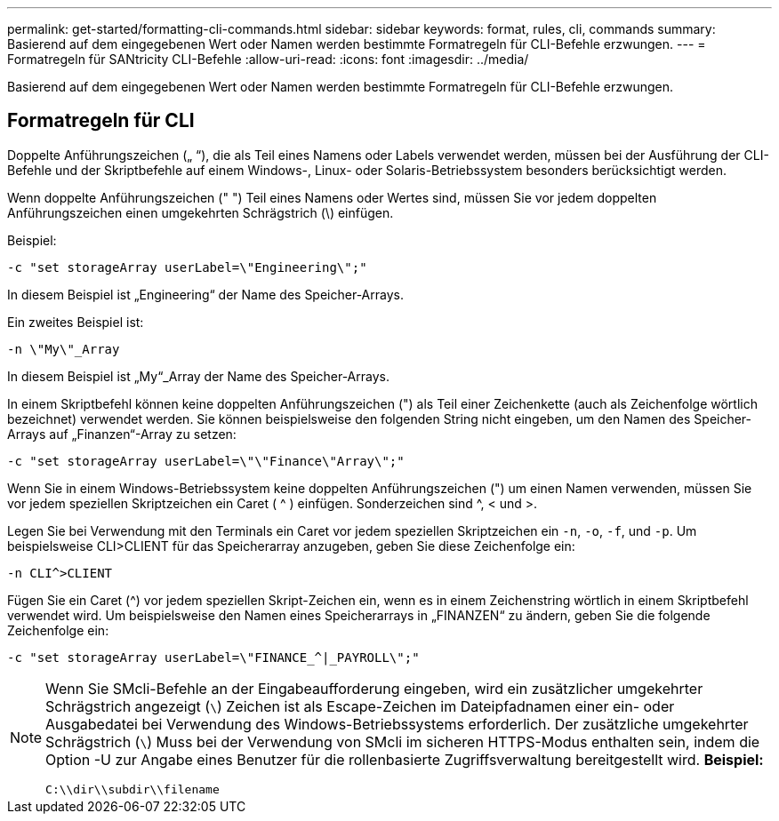 ---
permalink: get-started/formatting-cli-commands.html 
sidebar: sidebar 
keywords: format, rules, cli, commands 
summary: Basierend auf dem eingegebenen Wert oder Namen werden bestimmte Formatregeln für CLI-Befehle erzwungen. 
---
= Formatregeln für SANtricity CLI-Befehle
:allow-uri-read: 
:icons: font
:imagesdir: ../media/


[role="lead"]
Basierend auf dem eingegebenen Wert oder Namen werden bestimmte Formatregeln für CLI-Befehle erzwungen.



== Formatregeln für CLI

Doppelte Anführungszeichen („ “), die als Teil eines Namens oder Labels verwendet werden, müssen bei der Ausführung der CLI-Befehle und der Skriptbefehle auf einem Windows-, Linux- oder Solaris-Betriebssystem besonders berücksichtigt werden.

Wenn doppelte Anführungszeichen (" ") Teil eines Namens oder Wertes sind, müssen Sie vor jedem doppelten Anführungszeichen einen umgekehrten Schrägstrich (\) einfügen.

Beispiel:

[listing]
----
-c "set storageArray userLabel=\"Engineering\";"
----
In diesem Beispiel ist „Engineering“ der Name des Speicher-Arrays.

Ein zweites Beispiel ist:

[listing]
----
-n \"My\"_Array
----
In diesem Beispiel ist „My“_Array der Name des Speicher-Arrays.

In einem Skriptbefehl können keine doppelten Anführungszeichen (") als Teil einer Zeichenkette (auch als Zeichenfolge wörtlich bezeichnet) verwendet werden. Sie können beispielsweise den folgenden String nicht eingeben, um den Namen des Speicher-Arrays auf „Finanzen“-Array zu setzen:

[listing]
----
-c "set storageArray userLabel=\"\"Finance\"Array\";"
----
Wenn Sie in einem Windows-Betriebssystem keine doppelten Anführungszeichen (") um einen Namen verwenden, müssen Sie vor jedem speziellen Skriptzeichen ein Caret ( {caret} ) einfügen. Sonderzeichen sind {caret}, < und >.

Legen Sie bei Verwendung mit den Terminals ein Caret vor jedem speziellen Skriptzeichen ein `-n`, `-o`, `-f`, und `-p`. Um beispielsweise CLI>CLIENT für das Speicherarray anzugeben, geben Sie diese Zeichenfolge ein:

[listing]
----
-n CLI^>CLIENT
----
Fügen Sie ein Caret ({caret}) vor jedem speziellen Skript-Zeichen ein, wenn es in einem Zeichenstring wörtlich in einem Skriptbefehl verwendet wird. Um beispielsweise den Namen eines Speicherarrays in „FINANZEN“ zu ändern, geben Sie die folgende Zeichenfolge ein:

[listing]
----
-c "set storageArray userLabel=\"FINANCE_^|_PAYROLL\";"
----
[NOTE]
====
Wenn Sie SMcli-Befehle an der Eingabeaufforderung eingeben, wird ein zusätzlicher umgekehrter Schrägstrich angezeigt (`\`) Zeichen ist als Escape-Zeichen im Dateipfadnamen einer ein- oder Ausgabedatei bei Verwendung des Windows-Betriebssystems erforderlich. Der zusätzliche umgekehrter Schrägstrich (`\`) Muss bei der Verwendung von SMcli im sicheren HTTPS-Modus enthalten sein, indem die Option -U zur Angabe eines Benutzer für die rollenbasierte Zugriffsverwaltung bereitgestellt wird. *Beispiel:*

[listing]
----
C:\\dir\\subdir\\filename
----
====